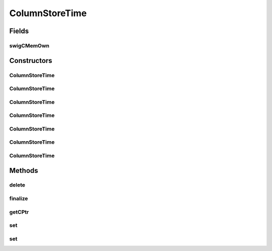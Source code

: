 ColumnStoreTime
===============

.. java:package:: com.mariadb.columnstore.api
   :noindex:

.. java:type:: public class ColumnStoreTime

Fields
------
swigCMemOwn
^^^^^^^^^^^

.. java:field:: protected transient boolean swigCMemOwn
   :outertype: ColumnStoreTime

Constructors
------------
ColumnStoreTime
^^^^^^^^^^^^^^^

.. java:constructor:: protected ColumnStoreTime(long cPtr, boolean cMemoryOwn)
   :outertype: ColumnStoreTime

ColumnStoreTime
^^^^^^^^^^^^^^^

.. java:constructor:: public ColumnStoreTime() throws com.mariadb.columnstore.api.ColumnStoreException
   :outertype: ColumnStoreTime

ColumnStoreTime
^^^^^^^^^^^^^^^

.. java:constructor:: public ColumnStoreTime(SWIGTYPE_p_tm time) throws com.mariadb.columnstore.api.ColumnStoreException
   :outertype: ColumnStoreTime

ColumnStoreTime
^^^^^^^^^^^^^^^

.. java:constructor:: public ColumnStoreTime(int hour, long minute, long second, long microsecond, boolean is_negative) throws com.mariadb.columnstore.api.ColumnStoreException
   :outertype: ColumnStoreTime

ColumnStoreTime
^^^^^^^^^^^^^^^

.. java:constructor:: public ColumnStoreTime(int hour, long minute, long second, long microsecond) throws com.mariadb.columnstore.api.ColumnStoreException
   :outertype: ColumnStoreTime

ColumnStoreTime
^^^^^^^^^^^^^^^

.. java:constructor:: public ColumnStoreTime(int hour, long minute, long second) throws com.mariadb.columnstore.api.ColumnStoreException
   :outertype: ColumnStoreTime

ColumnStoreTime
^^^^^^^^^^^^^^^

.. java:constructor:: public ColumnStoreTime(String time, String format) throws com.mariadb.columnstore.api.ColumnStoreException
   :outertype: ColumnStoreTime

Methods
-------
delete
^^^^^^

.. java:method:: public synchronized void delete() throws com.mariadb.columnstore.api.ColumnStoreException
   :outertype: ColumnStoreTime

finalize
^^^^^^^^

.. java:method:: protected void finalize()
   :outertype: ColumnStoreTime

getCPtr
^^^^^^^

.. java:method:: protected static long getCPtr(ColumnStoreTime obj)
   :outertype: ColumnStoreTime

set
^^^

.. java:method:: public boolean set(SWIGTYPE_p_tm time) throws com.mariadb.columnstore.api.ColumnStoreException
   :outertype: ColumnStoreTime

set
^^^

.. java:method:: public boolean set(String time, String format) throws com.mariadb.columnstore.api.ColumnStoreException
   :outertype: ColumnStoreTime

